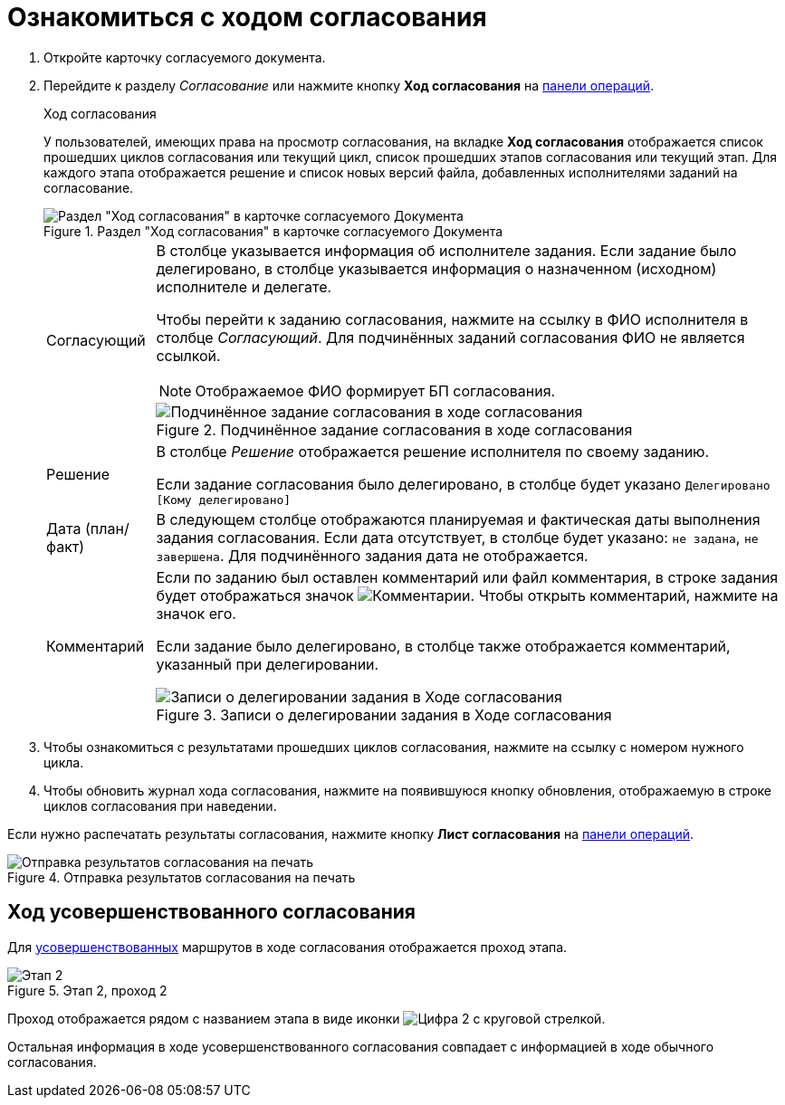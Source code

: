 = Ознакомиться с ходом согласования

. Откройте карточку согласуемого документа.
. Перейдите к разделу _Согласование_ или нажмите кнопку *Ход согласования* на xref:cards-terms.adoc#cards-operations[панели операций].
+
.Ход согласования
****
У пользователей, имеющих права на просмотр согласования, на вкладке *Ход согласования* отображается список прошедших циклов согласования или текущий цикл, список прошедших этапов согласования или текущий этап. Для каждого этапа отображается решение и список новых версий файла, добавленных исполнителями заданий на согласование.

.Раздел "Ход согласования" в карточке согласуемого Документа
image::approval-view-process.png[Раздел "Ход согласования" в карточке согласуемого Документа]

[horizontal]
Согласующий::
В столбце указывается информация об исполнителе задания. Если задание было делегировано, в столбце указывается информация о назначенном (исходном) исполнителе и делегате.
+
Чтобы перейти к заданию согласования, нажмите на ссылку в ФИО исполнителя в столбце _Согласующий_. Для подчинённых заданий согласования ФИО не является ссылкой.
+
NOTE: Отображаемое ФИО формирует БП согласования.
+
.Подчинённое задание согласования в ходе согласования
image::negotiation-subapproval.png[Подчинённое задание согласования в ходе согласования]

Решение::
В столбце _Решение_ отображается решение исполнителя по своему заданию.
+
Если задание согласования было делегировано, в столбце будет указано `Делегировано [Кому делегировано]`

Дата (план/факт)::
В следующем столбце отображаются планируемая и фактическая даты выполнения задания согласования. Если дата отсутствует, в столбце будет указано: `не задана`, `не завершена`. Для подчинённого задания дата не отображается.

Комментарий::
Если по заданию был оставлен комментарий или файл комментария, в строке задания будет отображаться значок image:buttons/blue-comment-bubble.png[Комментарии]. Чтобы открыть комментарий, нажмите на значок его.
+
Если задание было делегировано, в столбце также отображается комментарий, указанный при делегировании.
+
.Записи о делегировании задания в Ходе согласования
image::negotiation-delegate.png[Записи о делегировании задания в Ходе согласования]
****
+
. Чтобы ознакомиться с результатами прошедших циклов согласования, нажмите на ссылку с номером нужного цикла.
. Чтобы обновить журнал хода согласования, нажмите на появившуюся кнопку обновления, отображаемую в строке циклов согласования при наведении.

Если нужно распечатать результаты согласования, нажмите кнопку *Лист согласования* на xref:cards-terms.adoc#cards-operations[панели операций].

.Отправка результатов согласования на печать
image::approval-list.png[Отправка результатов согласования на печать]

[#advanced]
== Ход усовершенствованного согласования

Для xref:6.1@approval:admin:route-advanced.adoc[усовершенствованных] маршрутов в ходе согласования отображается проход этапа.

.Этап 2, проход 2
image::approval-view-advanced.png[Этап 2, проход 2]

Проход отображается рядом с названием этапа в виде иконки image:buttons/approval-pass.png[Цифра 2 с круговой стрелкой].

Остальная информация в ходе усовершенствованного согласования совпадает с информацией в ходе обычного согласования.
